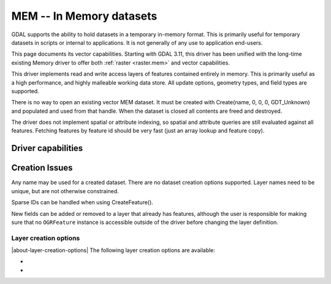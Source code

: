 .. _vector.mem:

================================================================================
MEM -- In Memory datasets
================================================================================

.. versionadded:: 3.11

.. shortname:: MEM

.. built_in_by_default::

GDAL supports the ability to hold datasets in a temporary in-memory
format. This is primarily useful for temporary datasets in scripts or
internal to applications. It is not generally of any use to application
end-users.

This page documents its vector capabilities. Starting with GDAL 3.11, this
driver has been unified with the long-time existing Memory driver to offer
both :ref:`raster <raster.mem>` and vector capabilities.

This driver implements read and write access layers of features
contained entirely in memory. This is primarily useful as a high
performance, and highly malleable working data store. All update
options, geometry types, and field types are supported.

There is no way to open an existing vector MEM dataset. It must be created
with Create(name, 0, 0, 0, GDT_Unknown) and populated and used from that handle.
When the dataset is closed all contents are freed and destroyed.

The driver does not implement spatial or attribute indexing, so spatial
and attribute queries are still evaluated against all features. Fetching
features by feature id should be very fast (just an array lookup and
feature copy).

Driver capabilities
-------------------

.. supports_create::

.. supports_georeferencing::

Creation Issues
---------------

Any name may be used for a created dataset. There are no dataset creation
options supported. Layer names need to be unique, but are not otherwise
constrained.

Sparse IDs can be handled when using CreateFeature().

New fields can be added or removed to a layer that already has features, although
the user is responsible for making sure that no ``OGRFeature`` instance is accessible outside
of the driver before changing the layer definition.

Layer creation options
~~~~~~~~~~~~~~~~~~~~~~

|about-layer-creation-options|
The following layer creation options are available:

-  .. lco:: ADVERTIZE_UTF8
      :choices: YES, NO
      :default: NO

      Whether the layer will contain UTF-8 strings.

-  .. lco:: FID
      :choices: <string>
      :default: empty string
      :since: 3.8

      Name of the FID column to create.
